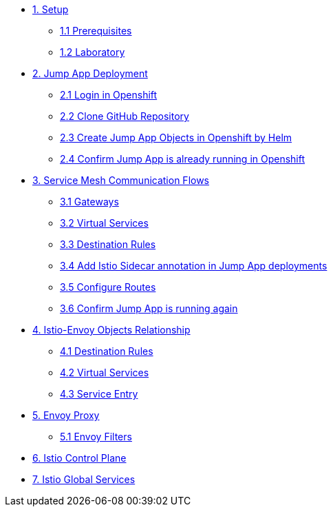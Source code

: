 * xref:01-setup.adoc[1. Setup]
** xref:01-setup.adoc#prerequisites[1.1 Prerequisites]
** xref:01-setup.adoc#laboratory[1.2 Laboratory]

* xref:02-jumpapp.adoc[2. Jump App Deployment]
** xref:02-jumpapp.adoc#login[2.1 Login in Openshift]
** xref:02-jumpapp.adoc#github[2.2 Clone GitHub Repository]
** xref:02-jumpapp.adoc#jumpappobjects[2.3 Create Jump App Objects in Openshift by Helm]
** xref:02-jumpapp.adoc#test[2.4 Confirm Jump App is already running in Openshift]

* xref:03-flows.adoc[3. Service Mesh Communication Flows]
** xref:03-flows.adoc#gw[3.1 Gateways]
** xref:03-flows.adoc#vsvc[3.2 Virtual Services]
** xref:03-flows.adoc#dr[3.3 Destination Rules]
** xref:03-flows.adoc#annotation[3.4 Add Istio Sidecar annotation in Jump App deployments]
** xref:03-flows.adoc#routes[3.5 Configure Routes]
** xref:03-flows.adoc#test[3.6 Confirm Jump App is running again]

* xref:04-relationship.adoc[4. Istio-Envoy Objects Relationship]
** xref:04-relationship.adoc#dr[4.1 Destination Rules]
** xref:04-relationship.adoc#vsvc[4.2 Virtual Services]
** xref:04-relationship.adoc#se[4.3 Service Entry]

* xref:05-envoy.adoc[5. Envoy Proxy]
** xref:05-envoy.adoc#ef[5.1 Envoy Filters]

* xref:06-crtlplane.adoc[6. Istio Control Plane]

* xref:07-services.adoc[7. Istio Global Services]
